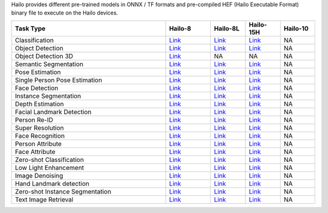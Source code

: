 
Hailo provides different pre-trained models in ONNX / TF formats and pre-compiled HEF (Hailo Executable Format) binary file to execute on the Hailo devices.

.. list-table::
   :widths: 31 9 7 7 7
   :header-rows: 1

   * - Task Type
     - Hailo-8
     - Hailo-8L
     - Hailo-15H
     - Hailo-10
   * - Classification
     - `Link <public_models/HAILO8/HAILO8_classification.rst>`_
     - `Link <public_models/HAILO8L/HAILO8L_classification.rst>`_
     - `Link <public_models/HAILO15H/HAILO15H_classification.rst>`_
     - NA
   * - Object Detection
     - `Link <public_models/HAILO8/HAILO8_object_detection.rst>`_
     - `Link <public_models/HAILO8L/HAILO8L_object_detection.rst>`_
     - `Link <public_models/HAILO15H/HAILO15H_object_detection.rst>`_
     - NA
   * - Object Detection 3D
     - `Link <public_models/HAILO8/HAILO8_object_detection_3d.rst>`_
     - NA
     - NA
     - NA
   * - Semantic Segmentation
     - `Link <public_models/HAILO8/HAILO8_semantic_segmentation.rst>`_
     - `Link <public_models/HAILO8L/HAILO8L_semantic_segmentation.rst>`_
     - `Link <public_models/HAILO15H/HAILO15H_semantic_segmentation.rst>`_
     - NA
   * - Pose Estimation
     - `Link <public_models/HAILO8/HAILO8_pose_estimation.rst>`_
     - `Link <public_models/HAILO8L/HAILO8L_pose_estimation.rst>`_
     - `Link <public_models/HAILO15H/HAILO15H_pose_estimation.rst>`_
     - NA
   * - Single Person Pose Estimation
     - `Link <public_models/HAILO8/HAILO8_single_person_pose_estimation.rst>`_
     - `Link <public_models/HAILO8L/HAILO8L_single_person_pose_estimation.rst>`_
     - `Link <public_models/HAILO15H/HAILO15H_single_person_pose_estimation.rst>`_
     - NA
   * - Face Detection
     - `Link <public_models/HAILO8/HAILO8_face_detection.rst>`_
     - `Link <public_models/HAILO8L/HAILO8L_face_detection.rst>`_
     - `Link <public_models/HAILO15H/HAILO15H_face_detection.rst>`_
     - NA
   * - Instance Segmentation
     - `Link <public_models/HAILO8/HAILO8_instance_segmentation.rst>`_
     - `Link <public_models/HAILO8L/HAILO8L_instance_segmentation.rst>`_
     - `Link <public_models/HAILO15H/HAILO15H_instance_segmentation.rst>`_
     - NA
   * - Depth Estimation
     - `Link <public_models/HAILO8/HAILO8_depth_estimation.rst>`_
     - `Link <public_models/HAILO8L/HAILO8L_depth_estimation.rst>`_
     - `Link <public_models/HAILO15H/HAILO15H_depth_estimation.rst>`_
     - NA
   * - Facial Landmark Detection
     - `Link <public_models/HAILO8/HAILO8_facial_landmark_detection.rst>`_
     - `Link <public_models/HAILO8L/HAILO8L_facial_landmark_detection.rst>`_
     - `Link <public_models/HAILO15H/HAILO15H_facial_landmark_detection.rst>`_
     - NA
   * - Person Re-ID
     - `Link <public_models/HAILO8/HAILO8_person_re_id.rst>`_
     - `Link <public_models/HAILO8L/HAILO8L_person_re_id.rst>`_
     - `Link <public_models/HAILO15H/HAILO15H_person_re_id.rst>`_
     - NA
   * - Super Resolution
     - `Link <public_models/HAILO8/HAILO8_super_resolution.rst>`_
     - `Link <public_models/HAILO8L/HAILO8L_super_resolution.rst>`_
     - `Link <public_models/HAILO15H/HAILO15H_super_resolution.rst>`_
     - NA
   * - Face Recognition
     - `Link <public_models/HAILO8/HAILO8_face_recognition.rst>`_
     - `Link <public_models/HAILO8L/HAILO8L_face_recognition.rst>`_
     - `Link <public_models/HAILO15H/HAILO15H_face_recognition.rst>`_
     - NA
   * - Person Attribute
     - `Link <public_models/HAILO8/HAILO8_person_attribute.rst>`_
     - `Link <public_models/HAILO8L/HAILO8L_person_attribute.rst>`_
     - `Link <public_models/HAILO15H/HAILO15H_person_attribute.rst>`_
     - NA
   * - Face Attribute
     - `Link <public_models/HAILO8/HAILO8_face_attribute.rst>`_
     - `Link <public_models/HAILO8L/HAILO8L_face_attribute.rst>`_
     - `Link <public_models/HAILO15H/HAILO15H_face_attribute.rst>`_
     - NA
   * - Zero-shot Classification
     - `Link <public_models/HAILO8/HAILO8_zero_shot_classification.rst>`_
     - `Link <public_models/HAILO8L/HAILO8L_zero_shot_classification.rst>`_
     - `Link <public_models/HAILO15H/HAILO15H_zero_shot_classification.rst>`_
     - NA
   * - Low Light Enhancement
     - `Link <public_models/HAILO8/HAILO8_low_light_enhancement.rst>`_
     - `Link <public_models/HAILO8L/HAILO8L_low_light_enhancement.rst>`_
     - `Link <public_models/HAILO15H/HAILO15H_low_light_enhancement.rst>`_
     - NA
   * - Image Denoising
     - `Link <public_models/HAILO8/HAILO8_image_denoising.rst>`_
     - `Link <public_models/HAILO8L/HAILO8L_image_denoising.rst>`_
     - `Link <public_models/HAILO15H/HAILO15H_image_denoising.rst>`_
     - NA
   * - Hand Landmark detection
     - `Link <public_models/HAILO8/HAILO8_hand_landmark_detection.rst>`_
     - `Link <public_models/HAILO8L/HAILO8L_hand_landmark_detection.rst>`_
     - `Link <public_models/HAILO15H/HAILO15H_hand_landmark_detection.rst>`_
     - NA
   * - Zero-shot Instance Segmentation
     - `Link <public_models/HAILO8/HAILO8_zero_shot_instance_segmentation.rst>`_
     - `Link <public_models/HAILO8L/HAILO8L_zero_shot_instance_segmentation.rst>`_
     - `Link <public_models/HAILO15H/HAILO15H_zero_shot_instance_segmentation.rst>`_
     - NA
   * - Text Image Retrieval
     - `Link <public_models/HAILO8/HAILO8_text_image_retrieval.rst>`_
     - `Link <public_models/HAILO8L/HAILO8L_text_image_retrieval.rst>`_
     - `Link <public_models/HAILO15H/HAILO15H_text_image_retrieval.rst>`_
     - NA

